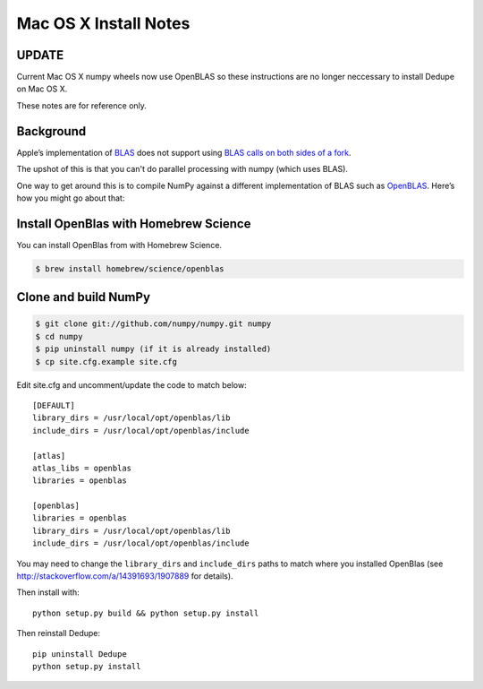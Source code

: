 ======================
Mac OS X Install Notes
======================

UPDATE
~~~~~~

Current Mac OS X numpy wheels now use OpenBLAS so these instructions are no longer neccessary to install Dedupe on Mac OS X.

These notes are for reference only.

Background
~~~~~~~~~~

Apple’s implementation of `BLAS <http://en.wikipedia.org/wiki/BLAS>`__
does not support using `BLAS calls on both sides of a fork
<http://mail.scipy.org/pipermail/numpy-discussion/2012-August/063589.html>`__.

The upshot of this is that you can't do parallel processing with numpy
(which uses BLAS).

One way to get around this is to compile NumPy against a different
implementation of BLAS such as
`OpenBLAS <https://github.com/xianyi/OpenBLAS>`__. Here’s how you might
go about that:

Install OpenBlas with Homebrew Science
~~~~~~~~~~~~~~~~~~~~~
You can install OpenBlas from with Homebrew Science.

.. code:: bash

    $ brew install homebrew/science/openblas


Clone and build NumPy
~~~~~~~~~~~~~~~~~~~~~

.. code:: bash

    $ git clone git://github.com/numpy/numpy.git numpy
    $ cd numpy
    $ pip uninstall numpy (if it is already installed)
    $ cp site.cfg.example site.cfg

Edit site.cfg and uncomment/update the code to match below:

::

    [DEFAULT]
    library_dirs = /usr/local/opt/openblas/lib
    include_dirs = /usr/local/opt/openblas/include

    [atlas]
    atlas_libs = openblas
    libraries = openblas

    [openblas]
    libraries = openblas
    library_dirs = /usr/local/opt/openblas/lib
    include_dirs = /usr/local/opt/openblas/include

You may need to change the ``library_dirs`` and ``include_dirs`` paths
to match where you installed OpenBlas (see
http://stackoverflow.com/a/14391693/1907889 for details).

Then install with:

::

    python setup.py build && python setup.py install

Then reinstall Dedupe:

::

    pip uninstall Dedupe
    python setup.py install


